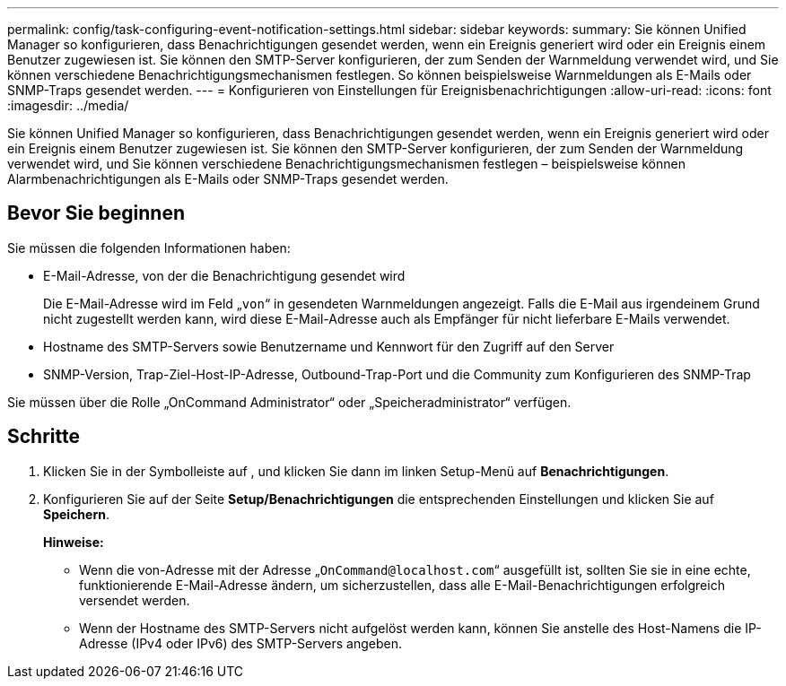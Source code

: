 ---
permalink: config/task-configuring-event-notification-settings.html 
sidebar: sidebar 
keywords:  
summary: Sie können Unified Manager so konfigurieren, dass Benachrichtigungen gesendet werden, wenn ein Ereignis generiert wird oder ein Ereignis einem Benutzer zugewiesen ist. Sie können den SMTP-Server konfigurieren, der zum Senden der Warnmeldung verwendet wird, und Sie können verschiedene Benachrichtigungsmechanismen festlegen. So können beispielsweise Warnmeldungen als E-Mails oder SNMP-Traps gesendet werden. 
---
= Konfigurieren von Einstellungen für Ereignisbenachrichtigungen
:allow-uri-read: 
:icons: font
:imagesdir: ../media/


[role="lead"]
Sie können Unified Manager so konfigurieren, dass Benachrichtigungen gesendet werden, wenn ein Ereignis generiert wird oder ein Ereignis einem Benutzer zugewiesen ist. Sie können den SMTP-Server konfigurieren, der zum Senden der Warnmeldung verwendet wird, und Sie können verschiedene Benachrichtigungsmechanismen festlegen – beispielsweise können Alarmbenachrichtigungen als E-Mails oder SNMP-Traps gesendet werden.



== Bevor Sie beginnen

Sie müssen die folgenden Informationen haben:

* E-Mail-Adresse, von der die Benachrichtigung gesendet wird
+
Die E-Mail-Adresse wird im Feld „`von`“ in gesendeten Warnmeldungen angezeigt. Falls die E-Mail aus irgendeinem Grund nicht zugestellt werden kann, wird diese E-Mail-Adresse auch als Empfänger für nicht lieferbare E-Mails verwendet.

* Hostname des SMTP-Servers sowie Benutzername und Kennwort für den Zugriff auf den Server
* SNMP-Version, Trap-Ziel-Host-IP-Adresse, Outbound-Trap-Port und die Community zum Konfigurieren des SNMP-Trap


Sie müssen über die Rolle „OnCommand Administrator“ oder „Speicheradministrator“ verfügen.



== Schritte

. Klicken Sie in der Symbolleiste auf *image:../media/clusterpage-settings-icon.gif[""]*, und klicken Sie dann im linken Setup-Menü auf *Benachrichtigungen*.
. Konfigurieren Sie auf der Seite *Setup/Benachrichtigungen* die entsprechenden Einstellungen und klicken Sie auf *Speichern*.
+
*Hinweise:*

+
** Wenn die von-Adresse mit der Adresse „`OnCommand@localhost.com`“ ausgefüllt ist, sollten Sie sie in eine echte, funktionierende E-Mail-Adresse ändern, um sicherzustellen, dass alle E-Mail-Benachrichtigungen erfolgreich versendet werden.
** Wenn der Hostname des SMTP-Servers nicht aufgelöst werden kann, können Sie anstelle des Host-Namens die IP-Adresse (IPv4 oder IPv6) des SMTP-Servers angeben.




